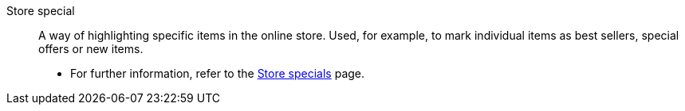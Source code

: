 [#store-special]
Store special:: A way of highlighting specific items in the online store. Used, for example, to mark individual items as best sellers, special offers or new items. +
* For further information, refer to the <<item/online-store/store-specials#, Store specials>> page.